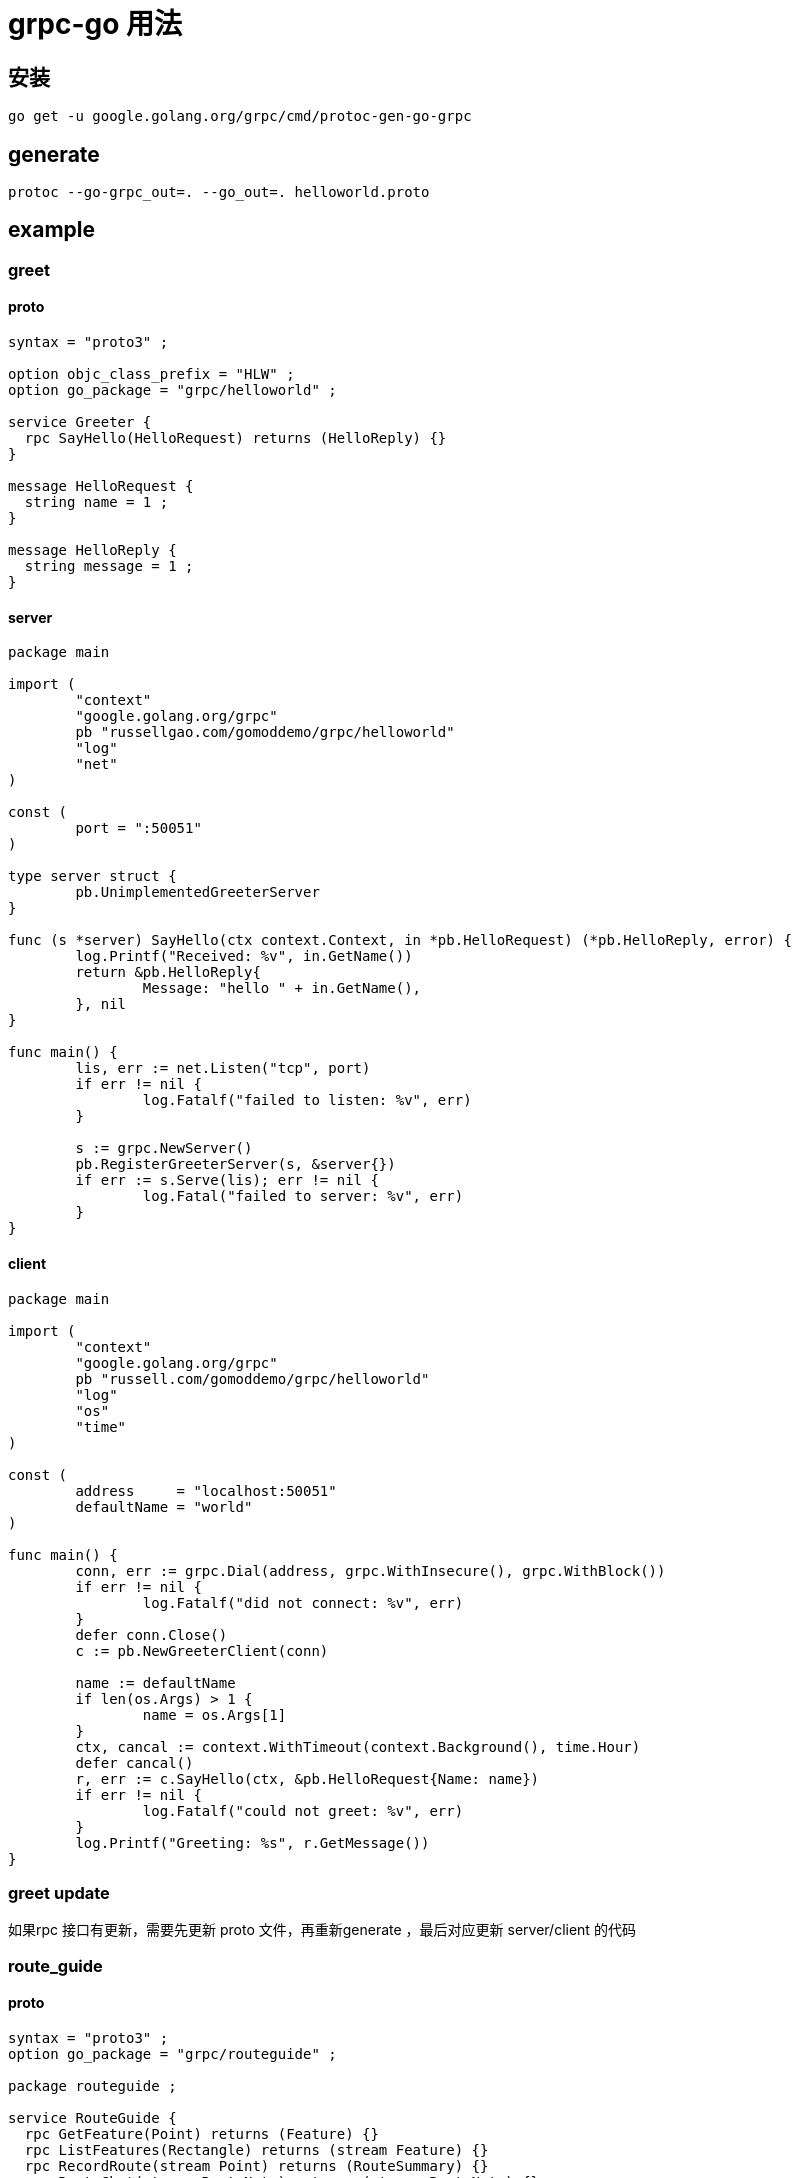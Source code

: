 = grpc-go 用法

== 安装
```
go get -u google.golang.org/grpc/cmd/protoc-gen-go-grpc
```

== generate
```
protoc --go-grpc_out=. --go_out=. helloworld.proto
```

== example
=== greet
==== proto
```
syntax = "proto3" ;

option objc_class_prefix = "HLW" ;
option go_package = "grpc/helloworld" ;

service Greeter {
  rpc SayHello(HelloRequest) returns (HelloReply) {}
}

message HelloRequest {
  string name = 1 ;
}

message HelloReply {
  string message = 1 ;
}
```

==== server
```go
package main

import (
	"context"
	"google.golang.org/grpc"
	pb "russellgao.com/gomoddemo/grpc/helloworld"
	"log"
	"net"
)

const (
	port = ":50051"
)

type server struct {
	pb.UnimplementedGreeterServer
}

func (s *server) SayHello(ctx context.Context, in *pb.HelloRequest) (*pb.HelloReply, error) {
	log.Printf("Received: %v", in.GetName())
	return &pb.HelloReply{
		Message: "hello " + in.GetName(),
	}, nil
}

func main() {
	lis, err := net.Listen("tcp", port)
	if err != nil {
		log.Fatalf("failed to listen: %v", err)
	}

	s := grpc.NewServer()
	pb.RegisterGreeterServer(s, &server{})
	if err := s.Serve(lis); err != nil {
		log.Fatal("failed to server: %v", err)
	}
}

```

==== client
```go
package main

import (
	"context"
	"google.golang.org/grpc"
	pb "russell.com/gomoddemo/grpc/helloworld"
	"log"
	"os"
	"time"
)

const (
	address     = "localhost:50051"
	defaultName = "world"
)

func main() {
	conn, err := grpc.Dial(address, grpc.WithInsecure(), grpc.WithBlock())
	if err != nil {
		log.Fatalf("did not connect: %v", err)
	}
	defer conn.Close()
	c := pb.NewGreeterClient(conn)

	name := defaultName
	if len(os.Args) > 1 {
		name = os.Args[1]
	}
	ctx, cancal := context.WithTimeout(context.Background(), time.Hour)
	defer cancal()
	r, err := c.SayHello(ctx, &pb.HelloRequest{Name: name})
	if err != nil {
		log.Fatalf("could not greet: %v", err)
	}
	log.Printf("Greeting: %s", r.GetMessage())
}

```
=== greet update
如果rpc 接口有更新，需要先更新 proto 文件，再重新generate ，最后对应更新 server/client 的代码

=== route_guide
==== proto
```
syntax = "proto3" ;
option go_package = "grpc/routeguide" ;

package routeguide ;

service RouteGuide {
  rpc GetFeature(Point) returns (Feature) {}
  rpc ListFeatures(Rectangle) returns (stream Feature) {}
  rpc RecordRoute(stream Point) returns (RouteSummary) {}
  rpc RouteChat(stream RouteNote) returns (stream RouteNote) {}
}

message Point {
  int32 latitude = 1 ;
  int32 longitude = 2 ;
}

message Rectangle {
  Point lo = 1 ;
  Point hi = 2 ;
}

message Feature {
  string name = 1 ;
  Point location = 2 ;
}

message RouteNote {
  Point location = 1 ;
  string message = 2 ;
}

message RouteSummary {
  int32 point_count = 1 ;
  int32 feature_count = 2 ;
  int32 distance = 3 ;
  int32 elapsed_time = 4 ;
}

```

==== server
```go
package main

import (
	"context"
	"encoding/json"
	"flag"
	"fmt"
	"github.com/golang/protobuf/proto"
	"google.golang.org/grpc"
	"google.golang.org/grpc/credentials"
	pb "russellgao.com/gomoddemo/grpc/routeguide"
	"io"
	"io/ioutil"
	"log"
	"math"
	"net"
	"sync"
	"time"
)

var (
	tls        = flag.Bool("tls", false, "Connection uses TLS if ture, else plain TCP")
	certFile   = flag.String("cret_file", "", "The TLS cret file")
	keyFile    = flag.String("key_file", "", "The TLS key file")
	jsonDBFile = flag.String("json_db_file", "", "A json file containing a list of features")
	port       = flag.Int("port", 10000, "The server port")
)

type routeGuideServer struct {
	pb.UnimplementedRouteGuideServer
	saveFeatures []*pb.Feature
	mu           sync.Mutex
	routeNodes   map[string][]*pb.RouteNote
}

func (s *routeGuideServer) GetFeature(ctx context.Context, point *pb.Point) (*pb.Feature, error) {
	for _, feature := range s.saveFeatures {
		if proto.Equal(feature.Location, point) {
			return feature, nil
		}
	}
	return &pb.Feature{Location: point}, nil
}

func (s *routeGuideServer) ListFeatures(rect *pb.Rectangle, stream pb.RouteGuide_ListFeaturesServer) error {
	for _, feature := range s.saveFeatures {
		if inRange(feature.Location, rect) {
			if err := stream.Send(feature); err != nil {
				return err
			}
		}
	}
	return nil
}

func (s *routeGuideServer) RecordRoute(stream pb.RouteGuide_RecordRouteServer) error {
	var pointCount, featurecount, distance int32
	var lastPoint *pb.Point
	startTime := time.Now()
	for {
		point, err := stream.Recv()
		if err == io.EOF {
			endTime := time.Now()
			return stream.SendAndClose(&pb.RouteSummary{
				PointCount:   pointCount,
				FeatureCount: featurecount,
				Distance:     distance,
				ElapsedTime:  int32(endTime.Sub(startTime).Seconds()),
			})
		}
		if err != nil {
			return err
		}
		pointCount++
		for _, feature := range s.saveFeatures {
			if proto.Equal(feature.Location, point) {
				featurecount++
			}
		}
		if lastPoint != nil {
			distance += calcDistance(lastPoint, point)
		}
		lastPoint = point
	}
}

func (s *routeGuideServer) RouteChat(stream pb.RouteGuide_RouteChatServer) error {
	for {
		in, err := stream.Recv()
		if err == io.EOF {
			return nil
		}
		if err != nil {
			return err
		}
		key := serialize(in.Location)
		s.mu.Lock()
		s.routeNodes[key] = append(s.routeNodes[key], in)
		rn := make([]*pb.RouteNote, len(s.routeNodes[key]))
		copy(rn, s.routeNodes[key])
		s.mu.Unlock()
		for _, note := range rn {
			if err := stream.Send(note); err != nil {
				return err
			}
		}
	}
}

func (s *routeGuideServer) loadFeatures(filePath string) {
	var data []byte
	if filePath != "" {
		var err error
		data, err = ioutil.ReadFile(filePath)
		if err != nil {
			log.Fatalf("failed to load default features: %v", err)
		}
	} else {
		data = exampleData
	}
	if err := json.Unmarshal(data, &s.saveFeatures); err != nil {
		log.Fatalf("failed load default features:%v", err)
	}
}

func toRadians(num float64) float64 {
	return num * math.Pi / float64(180)
}

func calcDistance(p1, p2 *pb.Point) int32 {
	const CordFactor float64 = 1e7
	const R = float64(6371000)
	lat1 := toRadians(float64(p1.Latitude)) / CordFactor
	lat2 := toRadians(float64(p2.Latitude)) / CordFactor
	lng1 := toRadians(float64(p1.Longitude)) / CordFactor
	lng2 := toRadians(float64(p2.Longitude)) / CordFactor
	dlat := lat2 - lat1
	dlng := lng2 - lng1
	a := math.Sin(dlat/2)*math.Sin(dlat/2) +
		math.Cos(lat1)*math.Cos(lat2)*
			math.Sin(dlng/2)*math.Sin(dlng/2)
	c := 2 * math.Atan2(math.Sqrt(a), math.Sqrt(1-a))

	distance := R * c
	return int32(distance)
}

func inRange(point *pb.Point, rect *pb.Rectangle) bool {
	left := math.Min(float64(rect.Lo.Longitude), float64(rect.Hi.Longitude))
	right := math.Max(float64(rect.Lo.Longitude), float64(rect.Hi.Longitude))
	top := math.Max(float64(rect.Lo.Latitude), float64(rect.Hi.Latitude))
	bottom := math.Min(float64(rect.Lo.Latitude), float64(rect.Hi.Latitude))

	if float64(point.Longitude) >= left &&
		float64(point.Longitude) <= right &&
		float64(point.Latitude) >= bottom &&
		float64(point.Latitude) <= top {
		return true
	}
	return false
}

func serialize(point *pb.Point) string {
	return fmt.Sprintf("%d %d", point.Latitude, point.Longitude)
}

func newServer() *routeGuideServer {
	s := &routeGuideServer{routeNodes: make(map[string][]*pb.RouteNote)}
	s.loadFeatures(*jsonDBFile)
	return s
}

func main() {
	flag.Parse()
	lis, err := net.Listen("tcp", fmt.Sprintf(":%d", *port))
	if err != nil {
		log.Fatalf("failed to listen:%v", err)
	}
	var opts []grpc.ServerOption
	if *tls {
		creds, err := credentials.NewServerTLSFromFile(*certFile, *keyFile)
		if err != nil {
			log.Fatalf("Failed to generate credentials %v", err)
		}
		opts = []grpc.ServerOption{grpc.Creds(creds)}
	}
	grpcServer := grpc.NewServer(opts...)
	pb.RegisterRouteGuideServer(grpcServer, newServer())
	grpcServer.Serve(lis)
}

var exampleData = []byte(`[{
    "location": {
        "latitude": 407838351,
        "longitude": -746143763
    },
    "name": "Patriots Path, Mendham, NJ 07945, USA"
}, {
    "location": {
        "latitude": 408122808,
        "longitude": -743999179
    },
    "name": "101 New Jersey 10, Whippany, NJ 07981, USA"
}, {
    "location": {
        "latitude": 413628156,
        "longitude": -749015468
    },
    "name": "U.S. 6, Shohola, PA 18458, USA"
}, {
    "location": {
        "latitude": 419999544,
        "longitude": -740371136
    },
    "name": "5 Conners Road, Kingston, NY 12401, USA"
}, {
    "location": {
        "latitude": 414008389,
        "longitude": -743951297
    },
    "name": "Mid Hudson Psychiatric Center, New Hampton, NY 10958, USA"
}, {
    "location": {
        "latitude": 419611318,
        "longitude": -746524769
    },
    "name": "287 Flugertown Road, Livingston Manor, NY 12758, USA"
}, {
    "location": {
        "latitude": 406109563,
        "longitude": -742186778
    },
    "name": "4001 Tremley Point Road, Linden, NJ 07036, USA"
}, {
    "location": {
        "latitude": 416802456,
        "longitude": -742370183
    },
    "name": "352 South Mountain Road, Wallkill, NY 12589, USA"
}, {
    "location": {
        "latitude": 412950425,
        "longitude": -741077389
    },
    "name": "Bailey Turn Road, Harriman, NY 10926, USA"
}, {
    "location": {
        "latitude": 412144655,
        "longitude": -743949739
    },
    "name": "193-199 Wawayanda Road, Hewitt, NJ 07421, USA"
}, {
    "location": {
        "latitude": 415736605,
        "longitude": -742847522
    },
    "name": "406-496 Ward Avenue, Pine Bush, NY 12566, USA"
}, {
    "location": {
        "latitude": 413843930,
        "longitude": -740501726
    },
    "name": "162 Merrill Road, Highland Mills, NY 10930, USA"
}, {
    "location": {
        "latitude": 410873075,
        "longitude": -744459023
    },
    "name": "Clinton Road, West Milford, NJ 07480, USA"
}, {
    "location": {
        "latitude": 412346009,
        "longitude": -744026814
    },
    "name": "16 Old Brook Lane, Warwick, NY 10990, USA"
}, {
    "location": {
        "latitude": 402948455,
        "longitude": -747903913
    },
    "name": "3 Drake Lane, Pennington, NJ 08534, USA"
}, {
    "location": {
        "latitude": 406337092,
        "longitude": -740122226
    },
    "name": "6324 8th Avenue, Brooklyn, NY 11220, USA"
}, {
    "location": {
        "latitude": 406421967,
        "longitude": -747727624
    },
    "name": "1 Merck Access Road, Whitehouse Station, NJ 08889, USA"
}, {
    "location": {
        "latitude": 416318082,
        "longitude": -749677716
    },
    "name": "78-98 Schalck Road, Narrowsburg, NY 12764, USA"
}, {
    "location": {
        "latitude": 415301720,
        "longitude": -748416257
    },
    "name": "282 Lakeview Drive Road, Highland Lake, NY 12743, USA"
}, {
    "location": {
        "latitude": 402647019,
        "longitude": -747071791
    },
    "name": "330 Evelyn Avenue, Hamilton Township, NJ 08619, USA"
}, {
    "location": {
        "latitude": 412567807,
        "longitude": -741058078
    },
    "name": "New York State Reference Route 987E, Southfields, NY 10975, USA"
}, {
    "location": {
        "latitude": 416855156,
        "longitude": -744420597
    },
    "name": "103-271 Tempaloni Road, Ellenville, NY 12428, USA"
}, {
    "location": {
        "latitude": 404663628,
        "longitude": -744820157
    },
    "name": "1300 Airport Road, North Brunswick Township, NJ 08902, USA"
}, {
    "location": {
        "latitude": 407113723,
        "longitude": -749746483
    },
    "name": ""
}, {
    "location": {
        "latitude": 402133926,
        "longitude": -743613249
    },
    "name": ""
}, {
    "location": {
        "latitude": 400273442,
        "longitude": -741220915
    },
    "name": ""
}, {
    "location": {
        "latitude": 411236786,
        "longitude": -744070769
    },
    "name": ""
}, {
    "location": {
        "latitude": 411633782,
        "longitude": -746784970
    },
    "name": "211-225 Plains Road, Augusta, NJ 07822, USA"
}, {
    "location": {
        "latitude": 415830701,
        "longitude": -742952812
    },
    "name": ""
}, {
    "location": {
        "latitude": 413447164,
        "longitude": -748712898
    },
    "name": "165 Pedersen Ridge Road, Milford, PA 18337, USA"
}, {
    "location": {
        "latitude": 405047245,
        "longitude": -749800722
    },
    "name": "100-122 Locktown Road, Frenchtown, NJ 08825, USA"
}, {
    "location": {
        "latitude": 418858923,
        "longitude": -746156790
    },
    "name": ""
}, {
    "location": {
        "latitude": 417951888,
        "longitude": -748484944
    },
    "name": "650-652 Willi Hill Road, Swan Lake, NY 12783, USA"
}, {
    "location": {
        "latitude": 407033786,
        "longitude": -743977337
    },
    "name": "26 East 3rd Street, New Providence, NJ 07974, USA"
}, {
    "location": {
        "latitude": 417548014,
        "longitude": -740075041
    },
    "name": ""
}, {
    "location": {
        "latitude": 410395868,
        "longitude": -744972325
    },
    "name": ""
}, {
    "location": {
        "latitude": 404615353,
        "longitude": -745129803
    },
    "name": ""
}, {
    "location": {
        "latitude": 406589790,
        "longitude": -743560121
    },
    "name": "611 Lawrence Avenue, Westfield, NJ 07090, USA"
}, {
    "location": {
        "latitude": 414653148,
        "longitude": -740477477
    },
    "name": "18 Lannis Avenue, New Windsor, NY 12553, USA"
}, {
    "location": {
        "latitude": 405957808,
        "longitude": -743255336
    },
    "name": "82-104 Amherst Avenue, Colonia, NJ 07067, USA"
}, {
    "location": {
        "latitude": 411733589,
        "longitude": -741648093
    },
    "name": "170 Seven Lakes Drive, Sloatsburg, NY 10974, USA"
}, {
    "location": {
        "latitude": 412676291,
        "longitude": -742606606
    },
    "name": "1270 Lakes Road, Monroe, NY 10950, USA"
}, {
    "location": {
        "latitude": 409224445,
        "longitude": -748286738
    },
    "name": "509-535 Alphano Road, Great Meadows, NJ 07838, USA"
}, {
    "location": {
        "latitude": 406523420,
        "longitude": -742135517
    },
    "name": "652 Garden Street, Elizabeth, NJ 07202, USA"
}, {
    "location": {
        "latitude": 401827388,
        "longitude": -740294537
    },
    "name": "349 Sea Spray Court, Neptune City, NJ 07753, USA"
}, {
    "location": {
        "latitude": 410564152,
        "longitude": -743685054
    },
    "name": "13-17 Stanley Street, West Milford, NJ 07480, USA"
}, {
    "location": {
        "latitude": 408472324,
        "longitude": -740726046
    },
    "name": "47 Industrial Avenue, Teterboro, NJ 07608, USA"
}, {
    "location": {
        "latitude": 412452168,
        "longitude": -740214052
    },
    "name": "5 White Oak Lane, Stony Point, NY 10980, USA"
}, {
    "location": {
        "latitude": 409146138,
        "longitude": -746188906
    },
    "name": "Berkshire Valley Management Area Trail, Jefferson, NJ, USA"
}, {
    "location": {
        "latitude": 404701380,
        "longitude": -744781745
    },
    "name": "1007 Jersey Avenue, New Brunswick, NJ 08901, USA"
}, {
    "location": {
        "latitude": 409642566,
        "longitude": -746017679
    },
    "name": "6 East Emerald Isle Drive, Lake Hopatcong, NJ 07849, USA"
}, {
    "location": {
        "latitude": 408031728,
        "longitude": -748645385
    },
    "name": "1358-1474 New Jersey 57, Port Murray, NJ 07865, USA"
}, {
    "location": {
        "latitude": 413700272,
        "longitude": -742135189
    },
    "name": "367 Prospect Road, Chester, NY 10918, USA"
}, {
    "location": {
        "latitude": 404310607,
        "longitude": -740282632
    },
    "name": "10 Simon Lake Drive, Atlantic Highlands, NJ 07716, USA"
}, {
    "location": {
        "latitude": 409319800,
        "longitude": -746201391
    },
    "name": "11 Ward Street, Mount Arlington, NJ 07856, USA"
}, {
    "location": {
        "latitude": 406685311,
        "longitude": -742108603
    },
    "name": "300-398 Jefferson Avenue, Elizabeth, NJ 07201, USA"
}, {
    "location": {
        "latitude": 419018117,
        "longitude": -749142781
    },
    "name": "43 Dreher Road, Roscoe, NY 12776, USA"
}, {
    "location": {
        "latitude": 412856162,
        "longitude": -745148837
    },
    "name": "Swan Street, Pine Island, NY 10969, USA"
}, {
    "location": {
        "latitude": 416560744,
        "longitude": -746721964
    },
    "name": "66 Pleasantview Avenue, Monticello, NY 12701, USA"
}, {
    "location": {
        "latitude": 405314270,
        "longitude": -749836354
    },
    "name": ""
}, {
    "location": {
        "latitude": 414219548,
        "longitude": -743327440
    },
    "name": ""
}, {
    "location": {
        "latitude": 415534177,
        "longitude": -742900616
    },
    "name": "565 Winding Hills Road, Montgomery, NY 12549, USA"
}, {
    "location": {
        "latitude": 406898530,
        "longitude": -749127080
    },
    "name": "231 Rocky Run Road, Glen Gardner, NJ 08826, USA"
}, {
    "location": {
        "latitude": 407586880,
        "longitude": -741670168
    },
    "name": "100 Mount Pleasant Avenue, Newark, NJ 07104, USA"
}, {
    "location": {
        "latitude": 400106455,
        "longitude": -742870190
    },
    "name": "517-521 Huntington Drive, Manchester Township, NJ 08759, USA"
}, {
    "location": {
        "latitude": 400066188,
        "longitude": -746793294
    },
    "name": ""
}, {
    "location": {
        "latitude": 418803880,
        "longitude": -744102673
    },
    "name": "40 Mountain Road, Napanoch, NY 12458, USA"
}, {
    "location": {
        "latitude": 414204288,
        "longitude": -747895140
    },
    "name": ""
}, {
    "location": {
        "latitude": 414777405,
        "longitude": -740615601
    },
    "name": ""
}, {
    "location": {
        "latitude": 415464475,
        "longitude": -747175374
    },
    "name": "48 North Road, Forestburgh, NY 12777, USA"
}, {
    "location": {
        "latitude": 404062378,
        "longitude": -746376177
    },
    "name": ""
}, {
    "location": {
        "latitude": 405688272,
        "longitude": -749285130
    },
    "name": ""
}, {
    "location": {
        "latitude": 400342070,
        "longitude": -748788996
    },
    "name": ""
}, {
    "location": {
        "latitude": 401809022,
        "longitude": -744157964
    },
    "name": ""
}, {
    "location": {
        "latitude": 404226644,
        "longitude": -740517141
    },
    "name": "9 Thompson Avenue, Leonardo, NJ 07737, USA"
}, {
    "location": {
        "latitude": 410322033,
        "longitude": -747871659
    },
    "name": ""
}, {
    "location": {
        "latitude": 407100674,
        "longitude": -747742727
    },
    "name": ""
}, {
    "location": {
        "latitude": 418811433,
        "longitude": -741718005
    },
    "name": "213 Bush Road, Stone Ridge, NY 12484, USA"
}, {
    "location": {
        "latitude": 415034302,
        "longitude": -743850945
    },
    "name": ""
}, {
    "location": {
        "latitude": 411349992,
        "longitude": -743694161
    },
    "name": ""
}, {
    "location": {
        "latitude": 404839914,
        "longitude": -744759616
    },
    "name": "1-17 Bergen Court, New Brunswick, NJ 08901, USA"
}, {
    "location": {
        "latitude": 414638017,
        "longitude": -745957854
    },
    "name": "35 Oakland Valley Road, Cuddebackville, NY 12729, USA"
}, {
    "location": {
        "latitude": 412127800,
        "longitude": -740173578
    },
    "name": ""
}, {
    "location": {
        "latitude": 401263460,
        "longitude": -747964303
    },
    "name": ""
}, {
    "location": {
        "latitude": 412843391,
        "longitude": -749086026
    },
    "name": ""
}, {
    "location": {
        "latitude": 418512773,
        "longitude": -743067823
    },
    "name": ""
}, {
    "location": {
        "latitude": 404318328,
        "longitude": -740835638
    },
    "name": "42-102 Main Street, Belford, NJ 07718, USA"
}, {
    "location": {
        "latitude": 419020746,
        "longitude": -741172328
    },
    "name": ""
}, {
    "location": {
        "latitude": 404080723,
        "longitude": -746119569
    },
    "name": ""
}, {
    "location": {
        "latitude": 401012643,
        "longitude": -744035134
    },
    "name": ""
}, {
    "location": {
        "latitude": 404306372,
        "longitude": -741079661
    },
    "name": ""
}, {
    "location": {
        "latitude": 403966326,
        "longitude": -748519297
    },
    "name": ""
}, {
    "location": {
        "latitude": 405002031,
        "longitude": -748407866
    },
    "name": ""
}, {
    "location": {
        "latitude": 409532885,
        "longitude": -742200683
    },
    "name": ""
}, {
    "location": {
        "latitude": 416851321,
        "longitude": -742674555
    },
    "name": ""
}, {
    "location": {
        "latitude": 406411633,
        "longitude": -741722051
    },
    "name": "3387 Richmond Terrace, Staten Island, NY 10303, USA"
}, {
    "location": {
        "latitude": 413069058,
        "longitude": -744597778
    },
    "name": "261 Van Sickle Road, Goshen, NY 10924, USA"
}, {
    "location": {
        "latitude": 418465462,
        "longitude": -746859398
    },
    "name": ""
}, {
    "location": {
        "latitude": 411733222,
        "longitude": -744228360
    },
    "name": ""
}, {
    "location": {
        "latitude": 410248224,
        "longitude": -747127767
    },
    "name": "3 Hasta Way, Newton, NJ 07860, USA"
}]`)

```

==== client
```go
package main

import (
	"context"
	"flag"
	"google.golang.org/grpc"
	"google.golang.org/grpc/credentials"
	pb "russellgal.com/gomoddemo/grpc/routeguide"
	"io"
	"log"
	"math/rand"
	"time"
)

var (
	tls                = flag.Bool("tls", false, "Connection uses TLS if true, else plain TCP")
	caFile             = flag.String("ca_file", "", "The file containing the CA root cert file")
	serverAddr         = flag.String("server_addr", "localhost:10000", "The server address in the format of host:port")
	serverHostOverride = flag.String("server_host_override", "x.test.youtube.com", "The server name used to verify the hostname returned by the TLS handshake")
)

func printFeature(client pb.RouteGuideClient, point *pb.Point) {
	log.Printf("Getting feature for point (%d,%d)", point.Latitude, point.Longitude)
	ctx, cancel := context.WithTimeout(context.Background(), 10*time.Minute)
	defer cancel()
	feature, err := client.GetFeature(ctx, point)
	if err != nil {
		log.Fatalf("%v.GetFeatures(_) = _, %v: ", client, err)
	}
	log.Println(feature)
}

func printFeatures(client pb.RouteGuideClient, rect *pb.Rectangle) {
	log.Printf("Looking for features with %v", rect)
	ctx, cancel := context.WithTimeout(context.Background(), 10*time.Minute)
	defer cancel()
	stream, err := client.ListFeatures(ctx, rect)
	if err != nil {
		log.Fatalf("%v.ListFeatures(_) = %v", client, err)
	}
	for {
		feature, err := stream.Recv()
		if err == io.EOF {
			break
		}
		if err != nil {
			log.Fatalf("%v.ListFeatures(_) = _,%v", client, err)
		}
		log.Println(feature)
	}
}

func runRecordRoute(client pb.RouteGuideClient) {
	r := rand.New(rand.New(rand.NewSource(time.Now().UnixNano())))
	pointCount := int(r.Int31n(100)) + 2
	var points []*pb.Point
	for i := 0; i < pointCount; i++ {
		points = append(points, randomPoint(r))
	}
	log.Printf("Travesing %d points.", len(points))
	ctx, cancel := context.WithTimeout(context.Background(), 10*time.Minute)
	defer cancel()
	stream, err := client.RecordRoute(ctx)
	if err != nil {
		log.Fatalf("%v.RecordRoute(_) = _, %v", client, err)
	}
	for _, point := range points {
		if err := stream.Send(point); err != nil {
			log.Fatalf("%v.Send(%v) = %v", stream, point, err)
		}
	}
	reply, err := stream.CloseAndRecv()
	if err != nil {
		log.Fatalf("%v.CloseAndRecv() got error %v, want %v", stream, err, nil)
	}
	log.Printf("Route summary: %v", reply)
}

func runRouteChat(client pb.RouteGuideClient) {
	notes := []*pb.RouteNote{
		{Location: &pb.Point{Latitude: 0, Longitude: 1}, Message: "First message"},
		{Location: &pb.Point{Latitude: 0, Longitude: 2}, Message: "Second message"},
		{Location: &pb.Point{Latitude: 0, Longitude: 3}, Message: "Third message"},
		{Location: &pb.Point{Latitude: 0, Longitude: 1}, Message: "Fourth message"},
		{Location: &pb.Point{Latitude: 0, Longitude: 2}, Message: "Fifth message"},
		{Location: &pb.Point{Latitude: 0, Longitude: 3}, Message: "Sixth message"},
	}
	ctx, cancel := context.WithTimeout(context.Background(), 10*time.Minute)
	defer cancel()
	stream, err := client.RouteChat(ctx)
	if err != nil {
		log.Fatalf("%v.RouteChat(_) = _, %v", client, err)
	}
	waitc := make(chan struct{})
	go func() {
		for {
			in, err := stream.Recv()
			if err == io.EOF {
				close(waitc)
			}
			if err != nil {
				log.Fatalf("Failed to receive a note : %v", err)
			}
			log.Printf("Got message %s at point(%d, %d)", in.Message, in.Location.Latitude, in.Location.Longitude)
		}
	}()
	for _, note := range notes {
		if err := stream.Send(note); err != nil {
			log.Fatalf("Failed to send a note: %v", err)
		}
	}
	stream.CloseSend()
	<-waitc
}

func randomPoint(r *rand.Rand) *pb.Point {
	lat := (r.Int31n(180) - 90) * 1e7
	long := (r.Int31n(360) - 180) * 1e7
	return &pb.Point{Latitude: lat, Longitude: long}
}

func main() {
	flag.Parse()
	var opts []grpc.DialOption
	if *tls {
		creds, err := credentials.NewClientTLSFromFile(*caFile, *serverHostOverride)
		if err != nil {
			log.Fatalf("Failed to create TLS credentials %v", err)
		}
		opts = append(opts, grpc.WithTransportCredentials(creds))
	} else {
		opts = append(opts, grpc.WithInsecure())
	}
	opts = append(opts, grpc.WithBlock())
	conn, err := grpc.Dial(*serverAddr, opts...)
	if err != nil {
		log.Fatalf("fail to dial: %v", err)
	}
	defer conn.Close()
	client := pb.NewRouteGuideClient(conn)
	printFeature(client, &pb.Point{Latitude: 409146138, Longitude: -746188906})
	printFeature(client, &pb.Point{Latitude: 0, Longitude: 0})
	printFeatures(client, &pb.Rectangle{
		Lo: &pb.Point{Latitude: 400000000, Longitude: -750000000},
		Hi: &pb.Point{Latitude: 420000000, Longitude: -730000000},
	})

	// RecordRoute
	runRecordRoute(client)

	// RouteChat
	runRouteChat(client)
}

```

== 参考
- https://github.com/grpc/grpc-go
- https://grpc.io/docs/languages/go/quickstart/
